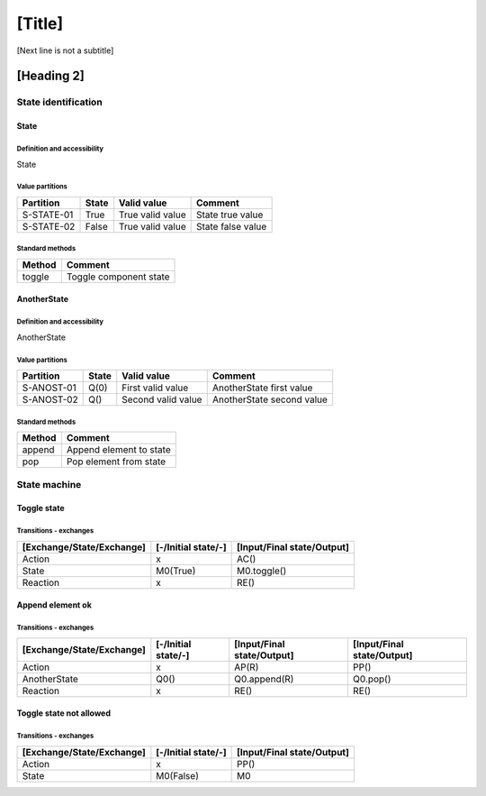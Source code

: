 [Title]
=======
[Next line is not a subtitle]

[Heading 2]
-----------
State identification
+++++++++++++++++++++
State
******
Definition and accessibility
^^^^^^^^^^^^^^^^^^^^^^^^^^^^^
State

Value partitions
^^^^^^^^^^^^^^^^^

+---------------+--------+--------------------------+--------------------------+
| Partition     | State  | Valid value              | Comment                  |
+===============+========+==========================+==========================+
| S-STATE-01    | True   | True valid value         | State true value         |
+---------------+--------+--------------------------+--------------------------+
| S-STATE-02    | False  | True valid value         | State false value        |
+---------------+--------+--------------------------+--------------------------+


Standard methods
^^^^^^^^^^^^^^^^^

+--------+-------------------------------+
| Method | Comment                       |
+========+===============================+
| toggle | Toggle component state        |
+--------+-------------------------------+



AnotherState
*************
Definition and accessibility
^^^^^^^^^^^^^^^^^^^^^^^^^^^^^
AnotherState

Value partitions
^^^^^^^^^^^^^^^^^

+---------------+--------+---------------------+-------------------------------+
| Partition     | State  | Valid value         | Comment                       |
+===============+========+=====================+===============================+
| S-ANOST-01    | Q(0)   | First valid value   | AnotherState first value      |
+---------------+--------+---------------------+-------------------------------+
| S-ANOST-02    | Q()    | Second valid value  | AnotherState second value     |
+---------------+--------+---------------------+-------------------------------+


Standard methods
^^^^^^^^^^^^^^^^^

+--------+-------------------------------+
| Method | Comment                       |
+========+===============================+
| append | Append element to state       |
+--------+-------------------------------+
| pop    | Pop element from state        |
+--------+-------------------------------+




State machine
++++++++++++++
Toggle state
*************
Transitions - exchanges
^^^^^^^^^^^^^^^^^^^^^^^^

+---------------------------+---------------------+----------------------------+
| [Exchange/State/Exchange] | [-/Initial state/-] | [Input/Final state/Output] |
+===========================+=====================+============================+
| Action                    | x                   | AC()                       |
+---------------------------+---------------------+----------------------------+
| State                     | M0(True)            | M0.toggle()                |
+---------------------------+---------------------+----------------------------+
| Reaction                  | x                   | RE()                       |
+---------------------------+---------------------+----------------------------+



Append element ok
******************
Transitions - exchanges
^^^^^^^^^^^^^^^^^^^^^^^^

+---------------------------+---------------------+----------------------------+----------------------------+
| [Exchange/State/Exchange] | [-/Initial state/-] | [Input/Final state/Output] | [Input/Final state/Output] |
+===========================+=====================+============================+============================+
| Action                    | x                   | AP(R)                      | PP()                       |
+---------------------------+---------------------+----------------------------+----------------------------+
| AnotherState              | Q0()                | Q0.append(R)               | Q0.pop()                   |
+---------------------------+---------------------+----------------------------+----------------------------+
| Reaction                  | x                   | RE()                       | RE()                       |
+---------------------------+---------------------+----------------------------+----------------------------+



Toggle state not allowed
*************************
Transitions - exchanges
^^^^^^^^^^^^^^^^^^^^^^^^

+---------------------------+---------------------+----------------------------+
| [Exchange/State/Exchange] | [-/Initial state/-] | [Input/Final state/Output] |
+===========================+=====================+============================+
| Action                    | x                   | PP()                       |
+---------------------------+---------------------+----------------------------+
| State                     | M0(False)           | M0                         |
+---------------------------+---------------------+----------------------------+

